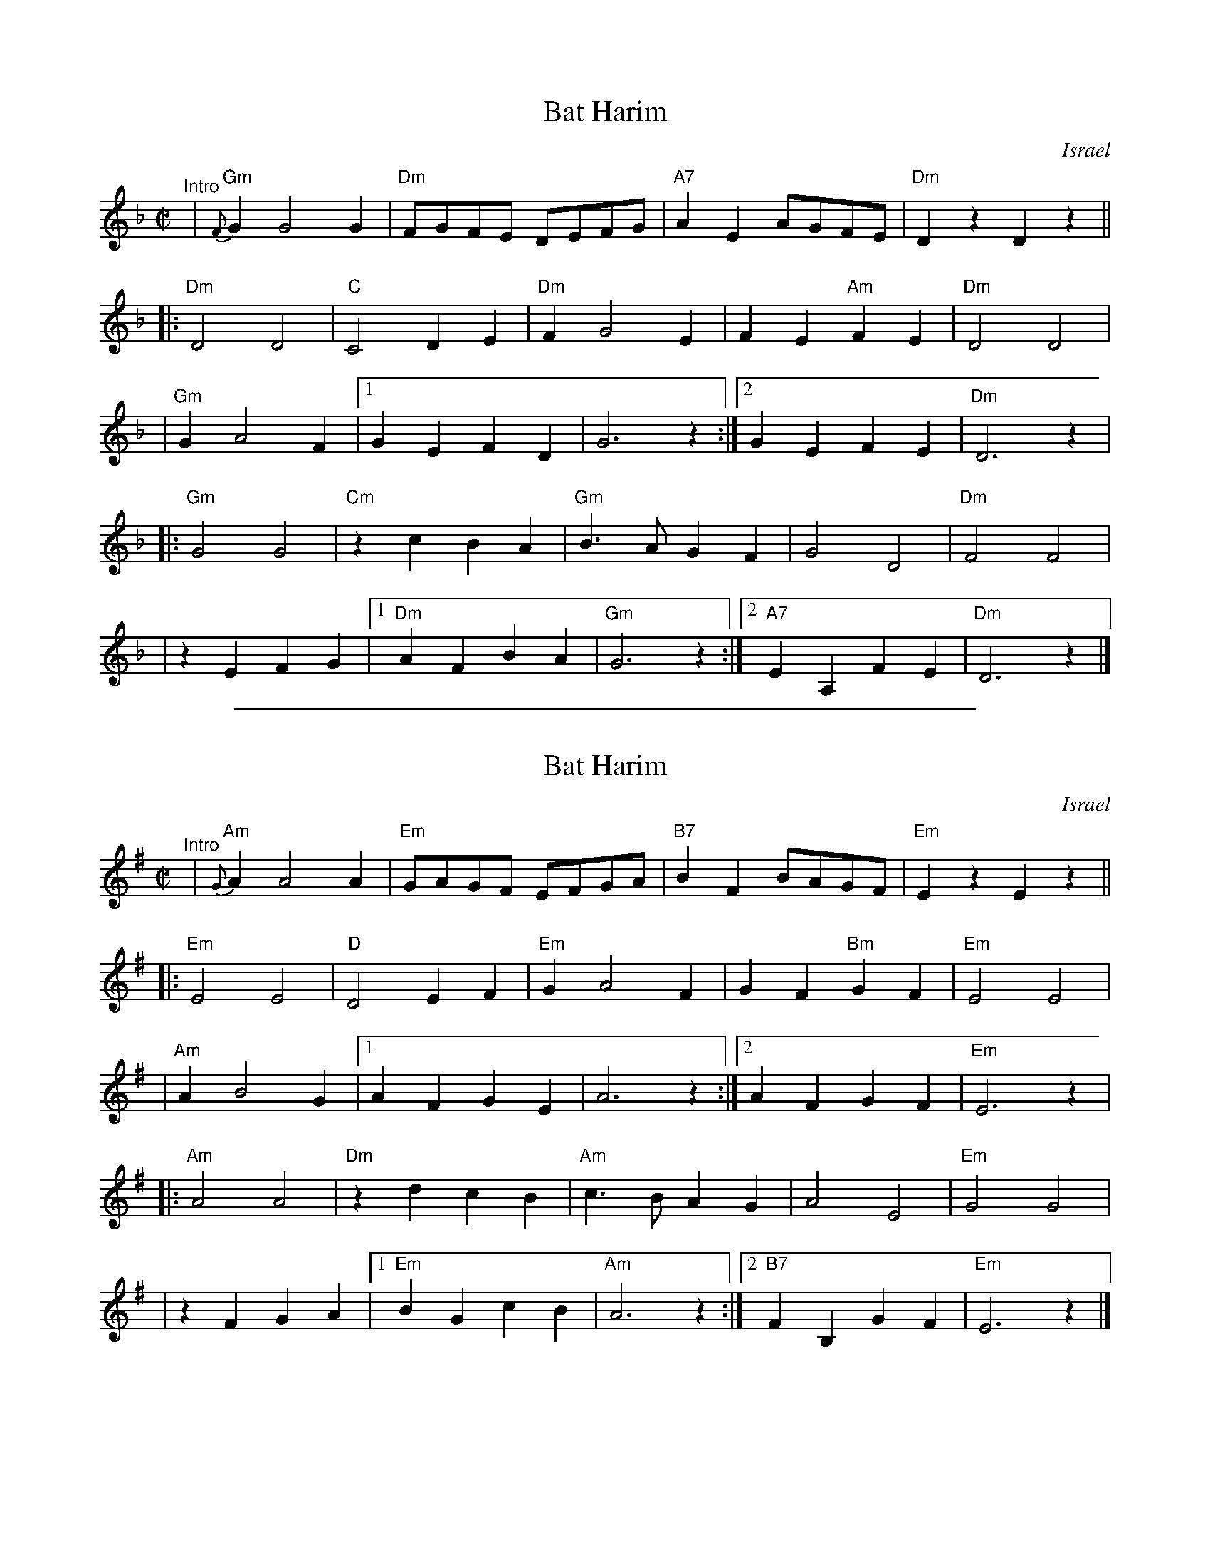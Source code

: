 
X: 1
T: Bat Harim
O: Israel
M: C|
L: 1/4
K: Dm
"^Intro"\
| "Gm"{F}G G2 G | "Dm"F/G/F/E/ D/E/F/G/ | "A7" AE A/G/F/E/ | "Dm"Dz Dz ||
|: "Dm"D2 D2 | "C"C2 DE | "Dm"F G2 E | FE "Am"FE | "Dm" D2 D2 |
| "Gm"G A2 F |1 GE FD | G3 z :|2 GE FE | "Dm"D3 z |
|: "Gm"G2 G2 | "Cm"zc BA | "Gm"B>A GF | G2 D2 | "Dm"F2 F2 |
| zE FG |1 "Dm"AF BA | "Gm"G3 z :|2 "A7"EA, FE | "Dm"D3 z |]

%%sep 1 1 500

X: 1
T: Bat Harim
O: Israel
M: C|
L: 1/4
K: Em
"^Intro"\
| "Am"{G}A A2 A | "Em"G/A/G/F/ E/F/G/A/ | "B7" BF B/A/G/F/ | "Em"Ez Ez ||
|: "Em"E2 E2 | "D"D2 EF | "Em"G A2 F | GF "Bm"GF | "Em" E2 E2 |
| "Am"A B2 G |1 AF GE | A3 z :|2 AF GF | "Em"E3 z |
|: "Am"A2 A2 | "Dm"zd cB | "Am"c>B AG | A2 E2 | "Em"G2 G2 |
| zF GA |1 "Em"BG cB | "Am"A3 z :|2 "B7"FB, GF | "Em"E3 z |]
